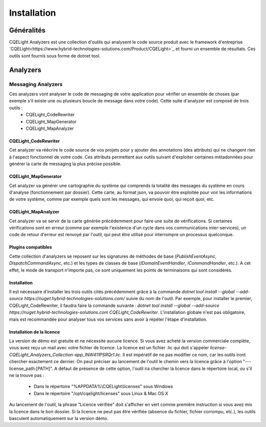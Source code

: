 Installation
============
Généralités
^^^^^^^^^^^
CQELight Analyzers est une collection d'outils qui analysent le code source produit avec le framework d'entreprise `CQELight<https://www.hybrid-technologies-solutions.com/Product/CQELight>`_ et fourni un ensemble de résultats. Ces outils sont fournis sous forme de dotnet tool. 

Analyzers
^^^^^^^^^
Messaging Analyzers
-------------------

Ces analyzers vont analyser le code de messaging de votre application pour vérifier un ensemble de choses (par exemple s'il existe une ou plusieurs boucle de message dans votre code). Cette suite d'analyzer est composé de trois outils :
 - CQELight_CodeRewriter
 - CQELight_MapGenerator
 - CQELight_MapAnalyzer

CQELight_CodeRewriter
"""""""""""""""""""""
Cet analyzer va réécrire le code source de vos projets pour y ajouter des annotations (des attributs) qui ne changent rien à l'aspect fonctionnel de votre code. Ces attributs permettent aux outils suivant d'exploiter certaines métadonnées pour générer la carte de messaging la plus précise possible.

CQELight_MapGenerator
"""""""""""""""""""""
Cet analyzer va générer une cartographie du système qui comprends la totalité des messages du système en cours d'analyse (fonctionnement par dossier). Cette carte, au format json, va pouvoir être exploitée pour voir les informations de votre système, comme par exemple quels sont les messages, qui envoie quoi, qui reçoit quoi, etc.

CQELight_MapAnalyzer
""""""""""""""""""""
Cet analyzer va se servir de la carte générée précédemment pour faire une suite de vérifications. Si certaines vérifications sont en erreur (comme par exemple l'existence d'un cycle dans vos communications inter-services), un code de retour d'erreur est renvoyé par l'outil, qui peut être utilisé pour interrompre un processus quelconque.

Plugins compatibles
"""""""""""""""""""
Cette collection d'analyzers se reposent sur les signatures de méthodes de base (`PublishEventAsync`, `DispatchCommandAsync`, etc.) et les types de classes de base (`IDomainEventHandler`, `ICommandHandler`, etc.). A cet effet, le mode de transport n'importe pas, ce sont uniquement les points de terminaisons qui sont considérés.

Installation
""""""""""""
Il est nécessaire d'installer les trois outils cités précédemment grâce à la commande `dotnet tool install --global --add-source https://nuget.hybrid-technologies-solutions.com/` suivie du nom de l'outil. 
Par exemple, pour installer le premier, CQELight_CodeRewriter, il faudra faire la commande suivante : `dotnet tool install --global --add-source https://nuget.hybrid-technologies-solutions.com CQELight_CodeRewriter`. L'installation globale n'est pas obligatoire, mais est recommandée pour analyser tous vos services sans avoir à répéter l'étape d'installation.

Installation de la licence
""""""""""""""""""""""""""
La version de démo est gratuite et ne nécessite aucune licence. Si vous avez acheté la version commerciale complète, vous avez reçu un mail avec votre fichier de licence. La licence est un fichier .lic qui doit s'appeler `license-CQELight_Analyzers_Collection-app_lNW411PSRQr1.lic`. Il est impératif de ne pas modifier ce nom, car les outils iront chercher exactement ce dernier.
On peut préciser au lancement de l'outil le chemin vers la licence grâce à l'option "---license_path:[PATH]". A défaut de présence de cette option, l'outil ira chercher la licence dans le répertoire local, ou s'il ne la trouve pas :

 - Dans le répertoire "%APPDATA%\\CQELight\\licenses" sous Windows
 - Dans le répertoire "/opt/cqelight/licenses" sous Linux & Mac OS X

Au lancement de l'outil, la phrase "Licence vérifiée" doit s'afficher en vert comme première instruction si vous avez mis la licence dans le bon dossier. Si la licence ne peut pas être vérifiée (absence du fichier, fichier corrompu, etc.), les outils basculent automatiquement sur la version démo.

